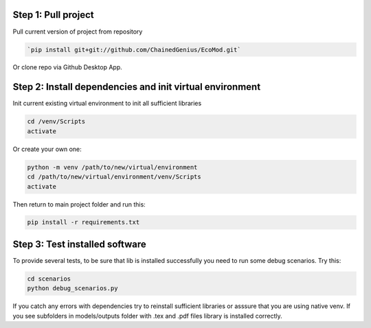Step 1: Pull project
---------------------------


Pull current version of project from repository

.. code-block:: bash

        `pip install git+git://github.com/ChainedGenius/EcoMod.git`


Or clone repo via Github Desktop App.


Step 2: Install dependencies and init virtual environment
------------------------------------------------------------
Init current existing virtual environment to init all sufficient libraries

.. code-block:: bash

    cd /venv/Scripts
    activate

Or create your own one:

.. code-block:: bash

    python -m venv /path/to/new/virtual/environment
    cd /path/to/new/virtual/environment/venv/Scripts
    activate


Then return to main project folder and run this:

.. code-block:: bash

    pip install -r requirements.txt


Step 3: Test installed software
--------------------------------------


To provide several tests, to be sure that lib is installed successfully you need to run some debug scenarios.
Try this:

.. code-block:: bash

    cd scenarios
    python debug_scenarios.py

If you catch any errors with dependencies try to reinstall sufficient libraries or asssure that you are using
native venv. If you see subfolders in models/outputs folder with .tex and .pdf files library is installed correctly.